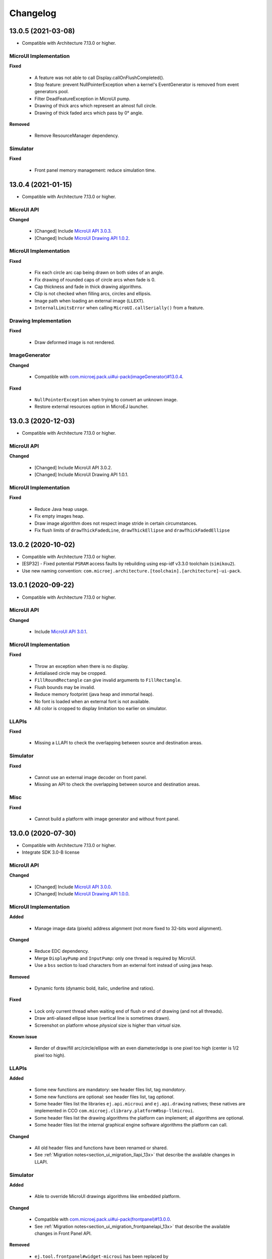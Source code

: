 .. _section_ui_changelog:

=========
Changelog
=========

13.0.5 (2021-03-08)
===================

* Compatible with Architecture 7.13.0 or higher.

MicroUI Implementation
""""""""""""""""""""""

**Fixed**

	* A feature was not able to call Display.callOnFlushCompleted().
	* Stop feature: prevent NullPointerException when a kernel's EventGenerator is removed from event generators pool.
	* Filter DeadFeatureException in MicroUI pump. 
	* Drawing of thick arcs which represent an almost full circle.
	* Drawing of thick faded arcs which pass by 0° angle.

**Removed**

	* Remove ResourceManager dependency.

Simulator
"""""""""

**Fixed**

	* Front panel memory management: reduce simulation time.

13.0.4 (2021-01-15)
===================

* Compatible with Architecture 7.13.0 or higher.

MicroUI API
"""""""""""

**Changed**

	* [Changed] Include `MicroUI API 3.0.3 <https://repository.microej.com/artifacts/ej/api/microui/3.0.3/>`_.
	* [Changed] Include `MicroUI Drawing API 1.0.2 <https://repository.microej.com/artifacts/ej/api/drawing/1.0.2/>`_.

MicroUI Implementation
""""""""""""""""""""""

**Fixed**

	* Fix each circle arc cap being drawn on both sides of an angle.
	* Fix drawing of rounded caps of circle arcs when fade is 0.
	* Cap thickness and fade in thick drawing algorithms.
	* Clip is not checked when filling arcs, circles and ellipsis.
	* Image path when loading an external image (``LLEXT``).
	* ``InternalLimitsError`` when calling ``MicroUI.callSerially()`` from a feature.

Drawing Implementation
""""""""""""""""""""""

**Fixed**

	* Draw deformed image is not rendered.

ImageGenerator
""""""""""""""

**Changed**

	* Compatible with `com.microej.pack.ui#ui-pack(imageGenerator)#13.0.4 <https://repository.microej.com/artifacts/com/microej/pack/ui/ui-pack/13.0.4/>`_.
	
**Fixed**

	* ``NullPointerException`` when trying to convert an unknown image.
	* Restore external resources option in MicroEJ launcher.

13.0.3 (2020-12-03)
===================

* Compatible with Architecture 7.13.0 or higher.
 
MicroUI API
"""""""""""

**Changed**

	* [Changed] Include MicroUI API 3.0.2.
	* [Changed] Include MicroUI Drawing API 1.0.1.

MicroUI Implementation
""""""""""""""""""""""

**Fixed**

	* Reduce Java heap usage. 
	* Fix empty images heap.
	* Draw image algorithm does not respect image stride in certain circumstances.
	* Fix flush limits of ``drawThickFadedLine``, ``drawThickEllipse`` and ``drawThickFadedEllipse``
 
13.0.2 (2020-10-02)
===================

* Compatible with Architecture 7.13.0 or higher.
* [ESP32] - Fixed potential ``PSRAM`` access faults by rebuilding using esp-idf v3.3.0 toolchain (``simikou2``).
* Use new naming convention: ``com.microej.architecture.[toolchain].[architecture]-ui-pack``.

13.0.1 (2020-09-22)
===================

* Compatible with Architecture 7.13.0 or higher.

MicroUI API
"""""""""""

**Changed**

	* Include `MicroUI API 3.0.1 <https://repository.microej.com/artifacts/ej/api/microui/3.0.1/>`_.
 
MicroUI Implementation
""""""""""""""""""""""

**Fixed**

	* Throw an exception when there is no display.
	* Antialiased circle may be cropped.
	* ``FillRoundRectangle`` can give invalid arguments to ``FillRectangle``.
	* Flush bounds may be invalid.
	* Reduce memory footprint (java heap and immortal heap).
	* No font is loaded when an external font is not available.
	* A8 color is cropped to display limitation too earlier on simulator.

LLAPIs
""""""

**Fixed**

	* Missing a LLAPI to check the overlapping between source and destination areas.

Simulator
"""""""""

**Fixed**

	* Cannot use an external image decoder on front panel.
	* Missing an API to check the overlapping between source and destination areas.

Misc
""""

**Fixed**

	* Cannot build a platform with image generator and without front panel.

13.0.0 (2020-07-30)
===================

* Compatible with Architecture 7.13.0 or higher.
* Integrate SDK 3.0-B license

MicroUI API
"""""""""""

**Changed**

	* [Changed] Include `MicroUI API 3.0.0 <https://repository.microej.com/artifacts/ej/api/microui/3.0.0/>`_.
	* [Changed] Include `MicroUI Drawing API 1.0.0 <https://repository.microej.com/artifacts/ej/api/drawing/1.0.0/>`_.

MicroUI Implementation
""""""""""""""""""""""

**Added**

	* Manage image data (pixels) address alignment (not more fixed to 32-bits word alignment).
	
**Changed**

	* Reduce EDC dependency.
	* Merge ``DisplayPump`` and ``InputPump``: only one thread is required by MicroUI.
	* Use a ``bss`` section to load characters from an external font instead of using java heap.
	
**Removed**

	* Dynamic fonts (dynamic bold, italic, underline and ratios).

**Fixed**

	* Lock only current thread when waiting end of flush or end of drawing (and not all threads).
	* Draw anti-aliased ellipse issue (vertical line is sometimes drawn).
	* Screenshot on platform whose *physical* size is higher than *virtual* size.

**Known issue**

	* Render of draw/fill arc/circle/ellipse with an even diameter/edge is one pixel too high (center is 1/2 pixel too high).

LLAPIs
""""""

**Added**

	* Some new functions are mandatory: see header files list, tag *mandatory*.
	* Some new functions are optional: see header files list, tag *optional*.
	* Some header files list the libraries ``ej.api.microui`` and ``ej.api.drawing`` natives; these natives are implemented in CCO ``com.microej.clibrary.platform#bsp-llmicroui``.
	* Some header files list the drawing algorithms the platform can implement; all algorithms are optional.
	* Some header files list the internal graphical engine software algorithms the platform can call.
	
**Changed**

	* All old header files and functions have been renamed or shared.
	* See :ref:`Migration notes<section_ui_migration_llapi_13x>` that describe the available changes in LLAPI.

Simulator
"""""""""

**Added**

	* Able to override MicroUI drawings algorithms like embedded platform.
	
**Changed**

	* Compatible with `com.microej.pack.ui#ui-pack(frontpanel)#13.0.0 <https://repository.microej.com/artifacts/com/microej/pack/ui/ui-pack/13.0.0/>`_.
	* See :ref:`Migration notes<section_ui_migration_frontpanelapi_13x>` that describe the available changes in Front Panel API.
	
**Removed**

	* ``ej.tool.frontpanel#widget-microui`` has been replaced by ``com.microej.pack.ui#ui-pack(frontpanel)``. 
 
ImageGenerator
""""""""""""""

**Added**

	* Redirects source image reading to the image generator extension project in order to increase the number of supported image formats in input.
	* Redirects destination image generation to the image generator extension project in order to be able to encode an image in a custom RAW format.
	* Generates a linker file in order to always link the resources in same order between two launches.
	
**Changed**

	* Compatible with `com.microej.pack.ui#ui-pack(imageGenerator)#13.0.0 <https://repository.microej.com/artifacts/com/microej/pack/ui/ui-pack/13.0.0/>`_.
	* See :ref:`Migration notes<section_ui_migration_imagegeneratorapi_13x>` that describe the available changes in Image Generator API.
	* Uses a service loader to loads the image generator extension classes.
	* Manages image data (pixels) address alignment.
	
**Removed**

	* Classpath variable ``IMAGE-GENERATOR-x.x``: Image generator extension project has to use ivy dependency ``com.microej.pack.ui#ui-pack(imageGenerator)`` instead.

FontGenerator
"""""""""""""

**Changed**

	* Used a dedicated ``bss`` section to load characters from an external font instead of using the java heap.

12.1.5 (2020-10-02)
===================

* Compatible with Architecture 7.11.0 or higher.
* [ESP32] - Fixed potential PSRAM access faults by rebuilding using esp-idf v3.3.0 toolchain (simikou2)
* Use new naming convention: ``com.microej.architecture.[toolchain].[architecture]-ui-pack``

12.1.4 (2020-03-10)
===================

* Compatible with Architecture 7.11.0 or higher.

MicroUI Implementation
""""""""""""""""""""""

**Fixed**

	* Obsolete references on Java heap are used (since UI pack 12.0.0)

12.1.3 (2020-02-24)
===================

* Compatible with Architecture 7.11.0 or higher.

MicroUI Implementation
""""""""""""""""""""""

**Fixed**

	* Caps are not used when drawing an anti-aliased line

12.1.2 (2019-12-09)
===================

* Compatible with Architecture 7.11.0 or higher.

MicroUI Implementation
""""""""""""""""""""""

**Fixed**

	* Fix graphical engine empty clip (empty clip had got a size of 1 pixel)
	* Clip not respected when clip is set "just after or before" graphics context drawable area: first (or last) line (or column) of graphics context was rendered

12.1.1 (2019-10-29)
===================

* Compatible with Architecture 7.11.0 or higher.

MicroUI Implementation
""""""""""""""""""""""

**Fixed**

	* Fix graphical engine clip (cannot be outside graphics context)

(maint) 8.0.0 (2019-10-18)
==========================

* Compatible with Architecture 7.0.0 or higher.
* Based on 7.4.7

MicroUI Implementation
""""""""""""""""""""""

**Fixed**

	* Pending flush cannot be added after an OutOfEventException

12.1.0 (2019-10-16)
===================

* Compatible with Architecture 7.11.0 or higher.

MicroUI API
"""""""""""

**Changed**

	* Include `MicroUI API 2.4.0 <https://repository.microej.com/artifacts/ej/api/microui/2.4.0/>`_.

MicroUI Implementation
""""""""""""""""""""""

**Changed**

	* Prepare inlining of get X/Y/W/H methods
	* Reduce number of strings embedded by MicroUI library
	
**Fixed**

	* Pending flush cannot be added after an ``OutOfEventException``
	* ``Display.isColor()`` returns an invalid value
	* Draw/fill circle/ellipse arc is not drawn when angle is negative

12.0.2 (2019-09-23)
===================

* Compatible with Architecture 7.11.0 or higher.

MicroUI Implementation
""""""""""""""""""""""

**Changed**

	* Change ``CM4hardfp_IAR83`` compiler flags
	*  Remove RAW images from cache as soon as possible to reduce java heap usage
	* Do not cache RAW images with their paths to reduce java heap usage
	
**Fixed**

	* Remove useless exception in SystemInputPump

12.0.1 (2019-07-25)
===================

* Compatible with Architecture 7.11.0 or higher.

MicroUI Implementation
""""""""""""""""""""""

**Fixed**

	* Physical size is not taken in consideration

Simulator
"""""""""

**Fixed**

	* Increase native implementation execution time
  
12.0.0 (2019-06-24)
===================

* Compatible with Architecture 7.11.0 or higher.

MicroUI Implementation
""""""""""""""""""""""

**Changed**

	* Manage the Graphics Context clip on native side
	* Use java heap to store images metadata instead of using icetea heap (remove option "max offscreen")
	* Optimize retrieval of all fonts 
	* Ensure user buffer size is larger than LCD size 
	* Use java heap to store flying images metadata instead of using icetea heap (remove option "max flying images") 
	* Use java heap to store fill polygon algorithm's objects instead of using icetea heap (remove option "max edges") 
	* ``SecurityManager`` enabled as a boolean constant option (footprint removal by default)
	* Remove ``FlyingImage`` feature using BON constants (option to enable it) 
	
**Added**

	* Trace MicroUI events and log them on SystemView
	
**Fixed**

	* Wrong rendering of a fill polygon on emb
	* Wrong rendering of image overlaping on C1/2/4 platforms
	* Wrong rendering of a LUT image with more than 127 colors on emb
	* Wrong rendering of an antialiased arc with 360 angle
	* Debug option com.is2t.microui.log=true fails when there is a flying image
	* Gray scale between gray and white makes magenta
	* Minimal size of some buffers set by user is never checked 
	* The format of a RAW image using "display" format is wrong
	* Dynamic image width for platform C1/2/4 may be wrong
	* Wrong pixel address when reading from a C2/4 display
	* ``getDisplayColor()`` can return a color with transparency (spec is ``0x00RRGGBB``)
	* A fully opaque image is tagged as transparent (ARGB8888 platform)

Simulator
"""""""""

**Added**

	* Simulate flush time (add JRE property ``-Dfrontpanel.flush.time=8``)
	
**Fixed**

	* A pixel read on an image is always truncated

Tools
"""""

**Removed**

	* FrontPanel version 5: Move front panel from UI Pack to Architecture *(not backward compatible)*; Architecture contains now Front Panel version 6

11.2.0 (2019-02-01)
===================

* Compatible with Architecture 7.0.0 or higher.

MicroUI Implementation
""""""""""""""""""""""

**Added**

	* Manage extended UTF16 characters (> 0xffff)
	
**Fixed**

	* IOException thrown instead of an OutOfMemory when using external resource loader

Tools
"""""

**Removed**

	* Remove Font Designer from pack (useless)

11.1.2 (2018-08-10)
===================

* Compatible with Architecture 7.0.0 or higher.

MicroUI Implementation
""""""""""""""""""""""

**Fixed**

	* Fix drawing bug in thick circle arcs

11.1.1 (2018-08-02)
===================

* Compatible with Architecture 7.0.0 or higher.
* Internal release

11.1.0 (2018-07-27)
===================

* Compatible with Architecture 7.0.0 or higher.
* Merge 10.0.2 and 11.0.1

MicroUI API
"""""""""""

**Changed**

	* Include `MicroUI API 2.3.0 <https://repository.microej.com/artifacts/ej/api/microui/2.3.0/>`_.

MicroUI Implementation
""""""""""""""""""""""

**Added**

	* ``LLDisplay``: prepare round LCD
	
**Fixed**

	* ``Fillrect`` throws a hardfault on 8bpp platform
	* Rendering of a LUT image is wrong when using software algorithm

11.0.1 (2018-06-05)
===================

* Compatible with Architecture 7.0.0 or higher.
* Based on 11.0.0

MicroUI Implementation
""""""""""""""""""""""

**Fixed**

	* Image rendering may be invalid on custom display
	* Render a dynamic image on custom display is too slow
	* LRGB888 image format is always fully opaque
	* Number of colors returned when it is a custom display may be wrong

10.0.2 (2018-02-15)
===================

* Compatible with Architecture 6.13.0 or higher.
* Based on 10.0.1

MicroUI Implementation
""""""""""""""""""""""

**Fixed**

	* Number of colors returned when it is a custom display may be wrong
	* LRGB888 image format is always fully opaque
	* Render a dynamic image on custom display is too slow
	* Image rendering may be invalid on custom display

11.0.0 (2018-02-02)
===================

* Compatible with Architecture 7.0.0 or higher.
* Based on 10.0.1

MicroUI Implementation
""""""""""""""""""""""

**Changed**

	* SNI Callback feature in the VM to remove the SNI retry pattern *(not backward compatible)*

10.0.1 (2018-01-03)
===================

* Compatible with Architecture 6.13.0 or higher.

MicroUI Implementation
""""""""""""""""""""""

**Fixed**

	* Hard fault when using custom display stack

10.0.0 (2017-12-22)
===================

* Compatible with Architecture 6.13.0 or higher.

MicroUI Implementation
""""""""""""""""""""""

**Changed**

	* Improve ``TOP-LEFT`` anchor checks 
	
**Fixed**

	* Subsequent renderings may not be correctly flushed
	* Rendering of display on display was not optimized

Simulator
"""""""""

**Changed**

	* Check the allocated memory when creating a dynamic image *(not backward compatible)*

Misc
""""

**Added**

	* Option in platform builder to images heap size

9.4.1 (2017-11-24)
==================

* Compatible with Architecture 6.12.0 or higher.

Tools
"""""

**Fixed**

	* Missing some files in image generator module

9.4.0 (2017-11-23)
==================

* Compatible with Architecture 6.12.0 or higher.
* Deprecated: use 9.4.1 instead

MicroUI Implementation
""""""""""""""""""""""

**Changed**

	* Optimize character encoding removing first vertical line when possible
	
**Added**

	* LUT image management
	
**Fixed**

	* Memory leak when an ``OutOfEvent`` exception is thrown
	* A null Java object is not checked when using a font
  
9.3.1 (2017-09-28)
==================

* Compatible with Architecture 6.12.0 or higher.
  
MicroUI Implementation
""""""""""""""""""""""

**Fixed**

	* Returned X coordinates when drawing a string was considered as an error code 
	* Exception when loading a font from an application 
	* ``LLEXT`` link error with Architecture 6.13+ and UI 9+
  
9.3.0 (2017-08-24)
==================

* Compatible with Architecture 6.12.0 or higher.
  
MicroUI Implementation
""""""""""""""""""""""

**Fixed**

	* Ellipsis must not drawn when text anchor is a "manual" ``TOP-RIGHT``

Simulator
"""""""""

**Fixed**

	* Do not create an AWT window for each image
	* Error when trying to play with an unknown led
  
9.2.1 (2017-08-14)
==================

* Compatible with Architecture 6.12.0 or higher.

Simulator
"""""""""

**Added**

	* Provide function to send a Long Button event
	* "flush" debug option
	
**Fixed**

	* Mock startup is too long

9.2.0 (2017-07-21)
==================

* Compatible with Architecture 6.12.0 or higher.
* Merge 9.1.2 and 9.0.2

MicroUI API
"""""""""""

**Changed**

	* Include `MicroUI API 2.2.0 <https://repository.microej.com/artifacts/ej/api/microui/2.2.0/>`_.
  
MicroUI Implementation
""""""""""""""""""""""

**Changed**

	* Use font format v5
	* A signature on RAW files
	* Allow to open a raw image with ``Image.createImage(stream)``
	* Improve ``Image.createImage(stream)`` when stream is a memory input stream
	
**Added**

	* Provide function to send a Long Button event (emb only)
	
**Fixed**

	* Draw region of the display on the display does not support overlap.
	* Unspecified exception while loading an image with an empty name
	* ``Display.flush()``: ymax can be higher than display.height

Tools
"""""

**Changed**

	* SOAR can exclude some resources (update llext output folder)
	
**Fixed**

	* Image generator: generic displays must be able to generate standard images

Misc
""""

**Fixed**

	* RI build: reduce frontpanel dependency

9.0.2 (2017-04-21)
==================

* Compatible with Architecture 6.4.0 or higher.
* Based on 9.0.1
  
MicroUI Implementation
""""""""""""""""""""""

**Fixed**

	* Rendering of a RAW image on grayscale display is wrong 

Tools
"""""

**Fixed**

	* Image generator: an Ax image may be fully opaque

9.1.2 (2017-03-16)
==================

* Compatible with Architecture 6.8.0 or higher.
* Based on 9.1.1
  
MicroUI API
"""""""""""

**Changed**

	* Include MicroUI API 2.1.3.
  
MicroUI Implementation
""""""""""""""""""""""

**Changed**

	* Draw string: improve time to perform it
	* Optimize antialiased circle arc drawing when fade=0
	
**Added**

	* Renderable strings
	
**Fixed**

	* ImageScale bugs
	* Draw string: some errors are not thrown
	* ``Font.getWidth()`` and ``getHeight()`` don't use ratio factor
	* Draw antialiased circle arc render issue
	* Draw antialiased circle arc render bug with 45° angles
	* MicroUI lib expects the dynamic image decoder default format
	* Wrong error code is returned when converting an image

Tools
"""""

**Fixed**

	* Image generator: Use the application classpath
	* Image generator: An Ax image may be fully opaque
    
9.0.1 (2017-03-13)
==================

* Compatible with Architecture 6.4.0 or higher.
* Based on 9.0.0
  
MicroUI Implementation
""""""""""""""""""""""

**Fixed**

	* Hardfault when filling a rectangle on an odd image 
	* Pixel rendering on non-standard LCD is wrong
	* RZ hardware accelerator: RAW images have to respect an aligned size 
	* Use the classpath when invoking the fonts and images generators

Simulator
"""""""""

**Fixed**

	* Wrong rendering of A8 images

FrontPanel Plugin
"""""""""""""""""

**Fixed**

	* Manage display mask on preview
	* Respect initial background color set by user on preview
	* Preview does not respect the real size of display

9.1.1 (2017-02-14)
==================

* Compatible with Architecture 6.8.0 or higher.
* Based on 9.1.0

Misc
""""

**Fixed**

	* RI build: Several custom event generators in same ``microui.xml`` file are not embedded
  
9.1.0 (2017-02-13)
==================

* Compatible with Architecture 6.8.0 or higher.
* Based on 9.0.0

MicroUI API
"""""""""""

**Changed**

	* Include MicroUI API 2.1.2.

MicroUI Implementation
""""""""""""""""""""""

**Added**

	* G2D hardware accelerator
	* Hardware accelerator: add flip feature
	
**Fixed**

	* Hardfault when filling a rectangle on an odd image 
	* Pixel rendering on non-standard LCD is wrong
	* RZ hardware accelerator: RAW images have to respect an aligned size 
	* Use the classpath when invoking the fonts and images generators
	* Exception when flipping an image out of display bounds
	* Flipped image is translated when clip is modified

Simulator
"""""""""

**Fixed**

	* Wrong rendering of A8 images

FrontPanel Plugin
"""""""""""""""""

**Fixed**

	* Manage display mask on preview
	* Respect initial background color set by user on preview
	* Preview does not respect the real size of display

9.0.0 (2017-02-02)
==================

* Compatible with Architecture 6.4.0 or higher.

MicroUI API
"""""""""""

**Changed**

	* Include `MicroUI API 2.0.6 <https://repository.microej.com/artifacts/ej/api/microui/2.0.6/>`_.

MicroUI Implementation
""""""""""""""""""""""

**Changed**

	* Update MicroUI to use watchdogs in KF implementation.
	
**Fixed**

	* Display linker file is required even if there is no display on platform 
	* MicroUI on KF: NPE when changing app quickly (in several threads).
	* MicroUI on KF: NPE when stopping a Feature and there's no eventHandler in a generator.
	* MicroUI on KF: Remaining K->F link when there is no default event handler registered by the Kernel

MWT
"""

**Removed**

	* Remove MWT from UI pack *(not backward compatible)*

Simulator
"""""""""

**Changed**

	* Display Device UID if available in the window title
	
**Added**

	* Optional mask on display

Tools
"""""

**Changed**

	* FrontPanel plugin: Update icons
	* FontDesigner plugin: Update icons
	* Font Designer and Generator: use Unicode 9.0.0 specification

Misc
""""

**Fixed**

	* Remove obsolete documentations from FrontPanel And FontDesigner plugins

8.1.0 (2016-12-24)
==================

* Compatible with Architecture 6.4.0 or higher.

MicroUI Implementation
""""""""""""""""""""""

**Changed**

	* Improve image drawing timings 
	* Runtime decoders can force the output RAW image's fully opacity

MWT
"""

**Fixed**

	* With two panels, the paint is done but the screen is not refreshed.
	* Widget show notify method is called before the panel is set.
	* Widget still linked to panel when ``lostFocus()`` is called. 

Simulator
"""""""""

**Added**

	* Can add an additional screen on simulator

8.0.0 (2016-11-17)
==================

* Compatible with Architecture 6.4.0 or higher.

MicroUI Implementation
""""""""""""""""""""""

**Changed**

	* Merge stacks ``DIRECT/COPY/SWITCH`` *(not backward compatible)*
	
**Added**

	* RZ UI acceleration
	* External image decoders 
	* Manage external memories like internal memories. 
	* Custom display stacks (hardware acceleration)
	
**Fixed**

	* add KF rule: a thread cannot enter in a feature code while it owns a kernel monitor 
	* automatic flush is not waiting the end of previous flush
	* Invalid image rotation rendering
	* Do not embed Images & Fonts.list of kernel API classpath in app mode 
	* Invalid icetea heap allocation 
	* microui image: invalid "defaultformat" and "format" fields values

MWT
"""

**Fixed**

	* possible to create an inconsistent hierarchy

Simulator
"""""""""

**Added**

	* Can decode additional image formats 
	
**Fixed**

	* Cannot set initial value of StateEventGenerator

7.4.7 (2016-06-14)
==================

* Compatible with Architecture 6.1.0 or higher.

MicroUI Implementation
""""""""""""""""""""""

**Fixed**

	* Do not create all fonts derivations of built-in styles
	* A bold font is not flagged as bold font
	* Wrong A4 image rendering

Simulator
"""""""""

**Fixed**

	* Cannot convert an image

7.4.2 (2016-05-25)
==================

* Compatible with Architecture 6.1.0 or higher.

MicroUI Implementation
""""""""""""""""""""""

**Fixed**

	* invalid image drawing for *column* display
  
7.4.1 (2016-05-10)
==================

* Compatible with Architecture 6.1.0 or higher.

MicroUI Implementation
""""""""""""""""""""""

**Fixed**

	* Restore stack 1, 2 and 4 BPP
  
7.4.0 (2016-04-29)
==================

* Compatible with Architecture 6.1.0 or higher.

MicroUI Implementation
""""""""""""""""""""""

**Fixed**

	* image A1's width is sometimes invalid

Simulator
"""""""""

**Added**

	* Restore stack 1, 2 and 4 BPP
  
7.3.0 (2016-04-25)
==================

* Compatible with Architecture 6.1.0 or higher.

MicroUI Implementation
""""""""""""""""""""""

**Added**

	* Stack 8BPP with LUT support
 
7.2.1 (2016-04-18)
==================

* Compatible with Architecture 6.1.0 or higher.

Misc
""""

**Fixed**

	* Remove ``java`` keyword in workbench extension
  
7.2.0 (2016-04-05)
==================

* Compatible with Architecture 6.1.0 or higher.

Tools
"""""

**Added**

	* Preprocess ``*.xxx.list`` files
  
7.1.0 (2016-03-02)
==================

* Compatible with Architecture 6.1.0 or higher.

MicroUI Implementation
""""""""""""""""""""""

**Added**

	* Manage several images RAW formats
  
7.0.0 (2016-01-20)
==================

* Compatible with Architecture 6.1.0 or higher.

Misc
""""

**Changed**

	* Remove jpf property header *(not backward compatible)*
  
6.0.1 (2015-12-17)
==================

MicroUI Implementation
""""""""""""""""""""""

**Fixed**

	* A negative clip throws an exception on simulator

6.0.0 (2015-11-12)
==================

MicroUI Implementation
""""""""""""""""""""""

**Changed**

	* LLDisplay for UIv2 *(not backward compatible)*

..
   | Copyright 2021, MicroEJ Corp. Content in this space is free 
   for read and redistribute. Except if otherwise stated, modification 
   is subject to MicroEJ Corp prior approval.
   | MicroEJ is a trademark of MicroEJ Corp. All other trademarks and 
   copyrights are the property of their respective owners.
